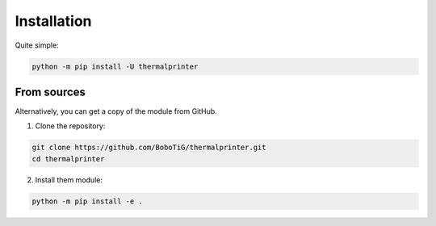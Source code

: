 .. highlight:: sh

============
Installation
============

Quite simple:

.. code-block:: bash

    python -m pip install -U thermalprinter


From sources
============

Alternatively, you can get a copy of the module from GitHub.

1. Clone the repository:

.. code-block:: bash

    git clone https://github.com/BoboTiG/thermalprinter.git
    cd thermalprinter

2. Install them module:

.. code-block:: bash

    python -m pip install -e .
